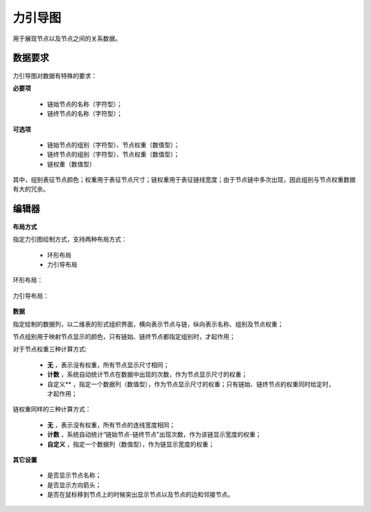 ﻿.. NodeEchartGraph
   
力引导图
====================================
用于展现节点以及节点之间的关系数据。


数据要求
------------------------------------

.. figure:: images/NodeEchartGraph03.JPG
     :align: center
     :figwidth: 90% 
     :name: plate 	  

力引导图对数据有特殊的要求：
 
**必要项**

   * 链始节点的名称（字符型）；
   * 链终节点的名称（字符型）； 
   
**可选项**   

   * 链始节点的组别（字符型）、节点权重（数值型）；
   * 链终节点的组别（字符型）、节点权重（数值型）；
   * 链权重（数值型）
   
其中，组别表征节点颜色；权重用于表征节点尺寸；链权重用于表征链线宽度；由于节点链中多次出现，因此组别与节点权重数据有大的冗余。

   
编辑器
------------------------------------

.. figure:: images/NodeEchartGraph04.JPG
     :align: center
     :figwidth: 90% 
     :name: plate 	  

**布局方式**
   
指定力引图绘制方式，支持两种布局方式：

   * 环形布局 
   * 力引导布局
   
环形布局：

.. figure:: images/NodeEchartGraph01.JPG
     :align: center
     :figwidth: 90% 
     :name: plate 	   

力引导布局：

.. figure:: images/NodeEchartGraph02.JPG
     :align: center
     :figwidth: 90% 
     :name: plate 	  

**数据**

指定绘制的数据列，以二维表的形式组织界面，横向表示节点与链，纵向表示名称、组别及节点权重；

节点组别用于映射节点显示的颜色，只有链始、链终节点都指定组别时，才起作用；

对于节点权重三种计算方式:

  * **无** ，表示没有权重，所有节点显示尺寸相同；
  * **计数** ，系统自动统计节点在数据中出现的次数，作为节点显示尺寸的权重；
  * 自定义** ，指定一个数据列（数值型），作为节点显示尺寸的权重；只有链始、链终节点的权重同时给定时，才起作用；

链权重同样的三种计算方式：
  
  * **无** ，表示没有权重，所有节点的连线宽度相同；
  * **计数** ，系统自动统计“链始节点-链终节点”出现次数，作为该链显示宽度的权重；
  * **自定义** ，指定一个数据列（数值型），作为链显示宽度的权重；
 
**其它设置**

  * 是否显示节点名称；
  * 是否显示方向箭头；
  * 是否在鼠标移到节点上的时候突出显示节点以及节点的边和邻接节点。

